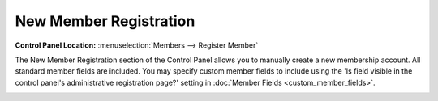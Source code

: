 New Member Registration
=======================

.. rst-class:: cp-path

**Control Panel Location:** :menuselection:`Members --> Register Member`

The New Member Registration section of the Control Panel allows you to
manually create a new membership account. All standard member fields are
included. You may specify custom member fields to include using the 'Is
field visible in the control panel's administrative registration page?'
setting in :doc:`Member Fields <custom_member_fields>`.

|Member Registration Page|

.. |Member Registration Page| image:: ../../images/member_registration.png
